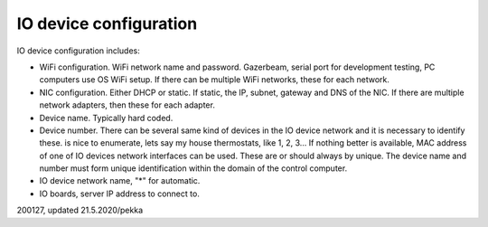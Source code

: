 ﻿IO device configuration
=========================

IO device configuration includes:

* WiFi configuration. WiFi network name and password. Gazerbeam, serial port for development testing, PC computers use OS WiFi setup.
  If there can be multiple WiFi networks, these for each network.

* NIC configuration. Either DHCP or static. If static, the IP, subnet, gateway and DNS of the NIC. 
  If there are multiple network adapters, then these for each adapter. 

* Device name. Typically hard coded.

* Device number. There can be several same kind of devices in the IO device network and it is necessary
  to identify these. is nice to enumerate, lets say my house thermostats,
  like 1, 2, 3… If nothing better is available, MAC address of one of IO devices network interfaces
  can be used. These are or should always by unique. The device name and number must form unique
  identification within the domain of the control computer. 

* IO device network name, "*" for automatic.

* IO boards, server IP address to connect to.

200127, updated 21.5.2020/pekka
